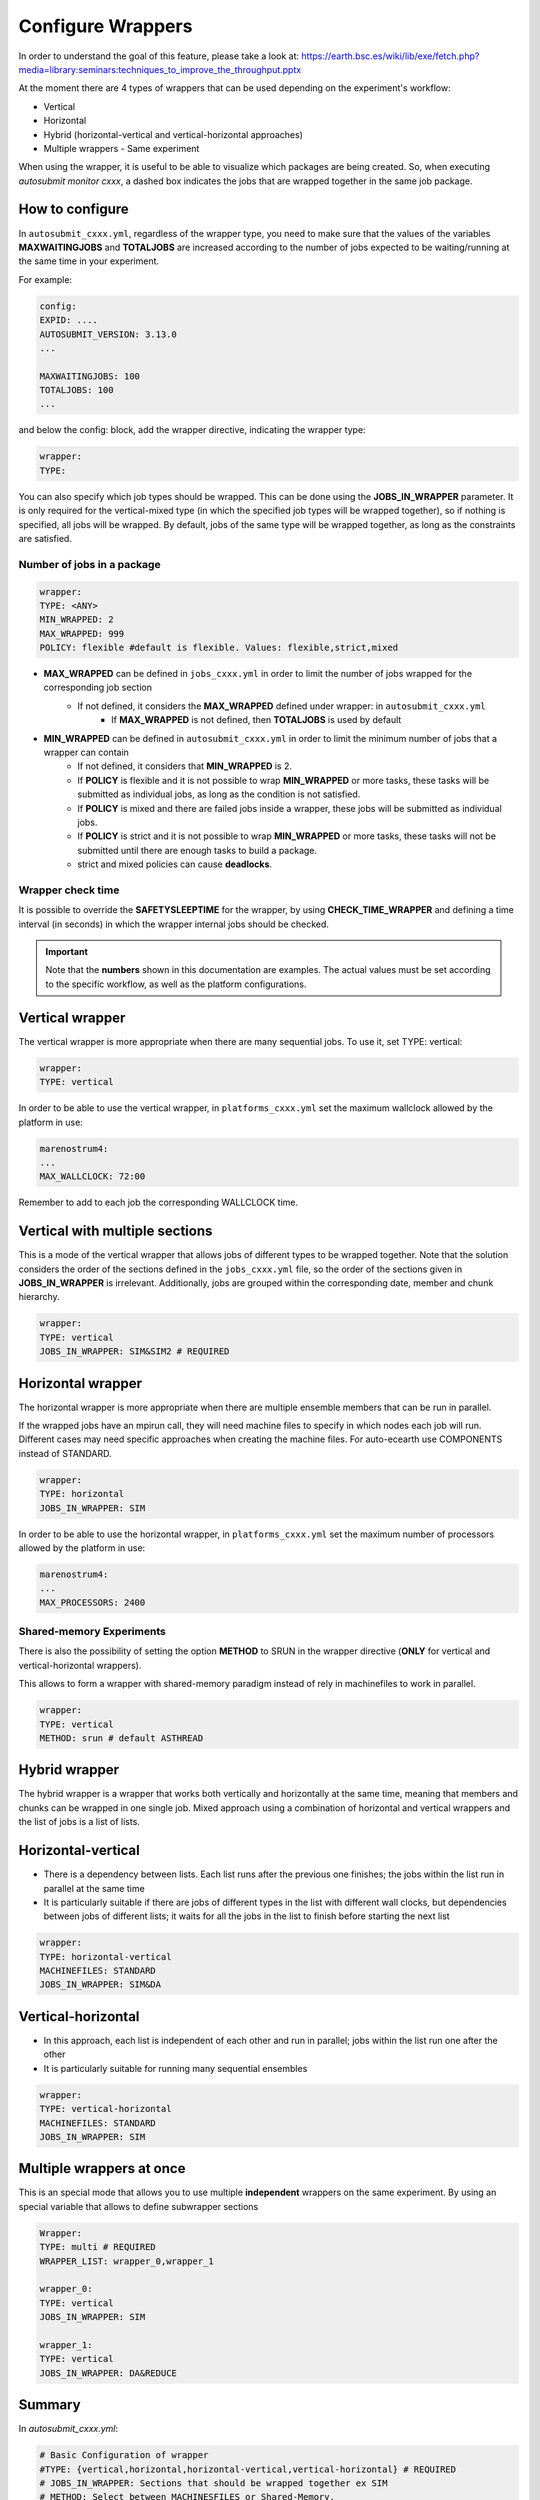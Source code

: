 Configure Wrappers
==================

In order to understand the goal of this feature, please take a look at: https://earth.bsc.es/wiki/lib/exe/fetch.php?media=library:seminars:techniques_to_improve_the_throughput.pptx

At the moment there are 4 types of wrappers that can be used depending on the experiment's workflow:

* Vertical
* Horizontal
* Hybrid (horizontal-vertical and vertical-horizontal approaches)
* Multiple wrappers - Same experiment

When using the wrapper, it is useful to be able to visualize which packages are being created.
So, when executing *autosubmit monitor cxxx*, a dashed box indicates the jobs that are wrapped together in the same job package.

How to configure
----------------

In ``autosubmit_cxxx.yml``, regardless of the wrapper type, you need to make sure that the values of the variables **MAXWAITINGJOBS** and **TOTALJOBS** are increased according to the number of jobs expected to be waiting/running at the same time in your experiment.

For example:

.. code-block:: ini

    config:
    EXPID: ....
    AUTOSUBMIT_VERSION: 3.13.0
    ...

    MAXWAITINGJOBS: 100
    TOTALJOBS: 100
    ...

and below the config: block, add the wrapper directive, indicating the wrapper type:

.. code-block:: ini

    wrapper:
    TYPE:

You can also specify which job types should be wrapped. This can be done using the **JOBS_IN_WRAPPER** parameter.
It is only required for the vertical-mixed type (in which the specified job types will be wrapped together), so if nothing is specified, all jobs will be wrapped.
By default, jobs of the same type will be wrapped together, as long as the constraints are satisfied.

Number of jobs in a package
~~~~~~~~~~~~~~~~~~~~~~~~~~~

.. code-block:: ini

    wrapper:
    TYPE: <ANY>
    MIN_WRAPPED: 2
    MAX_WRAPPED: 999
    POLICY: flexible #default is flexible. Values: flexible,strict,mixed


- **MAX_WRAPPED** can be defined in ``jobs_cxxx.yml`` in order to limit the number of jobs wrapped for the corresponding job section
    - If not defined, it considers the **MAX_WRAPPED** defined under wrapper: in ``autosubmit_cxxx.yml``
        - If **MAX_WRAPPED** is not defined, then **TOTALJOBS** is used by default
- **MIN_WRAPPED** can be defined in ``autosubmit_cxxx.yml`` in order to limit the minimum number of jobs that a wrapper can contain
    - If not defined, it considers that **MIN_WRAPPED** is 2.
    - If **POLICY** is flexible and it is not possible to wrap **MIN_WRAPPED** or more tasks, these tasks will be submitted as individual jobs, as long as the condition is not satisfied.
    - If **POLICY** is mixed and there are failed jobs inside a wrapper, these jobs will be submitted as individual jobs.
    - If **POLICY** is strict and it is not possible to wrap **MIN_WRAPPED** or more tasks, these tasks will not be submitted until there are enough tasks to build a package.
    - strict and mixed policies can cause **deadlocks**.


Wrapper check time
~~~~~~~~~~~~~~~~~~

It is possible to override the **SAFETYSLEEPTIME** for the wrapper, by using **CHECK_TIME_WRAPPER** and defining a time interval (in seconds) in which the wrapper internal jobs should be checked.

.. important::  Note that the **numbers** shown in this documentation are examples. The actual values must be set according to the specific workflow, as well as the platform configurations.

Vertical wrapper
----------------

The vertical wrapper is more appropriate when there are many sequential jobs. To use it, set TYPE: vertical:

.. code-block:: ini

    wrapper:
    TYPE: vertical

In order to be able to use the vertical wrapper, in ``platforms_cxxx.yml`` set the maximum wallclock allowed by the platform in use:

.. code-block:: ini

    marenostrum4:
    ...
    MAX_WALLCLOCK: 72:00

Remember to add to each job the corresponding WALLCLOCK time.

Vertical with multiple sections
-------------------------------

This is a mode of the vertical wrapper that allows jobs of different types to be wrapped together.
Note that the solution considers the order of the sections defined in the ``jobs_cxxx.yml`` file, so the order of the sections given in **JOBS_IN_WRAPPER** is irrelevant.
Additionally, jobs are grouped within the corresponding date, member and chunk hierarchy.

.. code-block:: ini

    wrapper:
    TYPE: vertical
    JOBS_IN_WRAPPER: SIM&SIM2 # REQUIRED

.. figure:: fig/vertical-mixed.png
   :name: vertical-mixed
   :width: 100%
   :align: center
   :alt: vertical-mixed wrapper

Horizontal wrapper
------------------

The horizontal wrapper is more appropriate when there are multiple ensemble members that can be run in parallel.

If the wrapped jobs have an mpirun call, they will need machine files to specify in which nodes each job will run.
Different cases may need specific approaches when creating the machine files. For auto-ecearth use COMPONENTS instead of STANDARD.

.. code-block:: ini

   wrapper:
   TYPE: horizontal
   JOBS_IN_WRAPPER: SIM



In order to be able to use the horizontal wrapper, in ``platforms_cxxx.yml`` set the maximum number of processors allowed by the platform in use:

.. code-block:: ini

    marenostrum4:
    ...
    MAX_PROCESSORS: 2400

.. figure:: fig/horizontal_remote.png
   :name: horizontal_remote
   :width: 60%
   :align: center
   :alt: horizontally wrapped jobs

Shared-memory Experiments
~~~~~~~~~~~~~~~~~~~~~~~~~

There is also the possibility of setting the option **METHOD** to SRUN in the wrapper directive (**ONLY** for vertical and vertical-horizontal wrappers).

This allows to form a wrapper with shared-memory paradigm instead of rely in machinefiles to work in parallel.

.. code-block:: ini

    wrapper:
    TYPE: vertical
    METHOD: srun # default ASTHREAD

Hybrid wrapper
--------------

The hybrid wrapper is a wrapper that works both vertically and horizontally at the same time, meaning that members and chunks can be wrapped in one single job.
Mixed approach using a combination of horizontal and vertical wrappers and the list of jobs is a list of lists.

Horizontal-vertical
-------------------

- There is a dependency between lists. Each list runs after the previous one finishes; the jobs within the list run in parallel at the same time
- It is particularly suitable if there are jobs of different types in the list with different wall clocks, but dependencies between jobs of different lists; it waits for all the jobs in the list to finish before starting the next list


.. code-block:: ini

    wrapper:
    TYPE: horizontal-vertical
    MACHINEFILES: STANDARD
    JOBS_IN_WRAPPER: SIM&DA

.. figure:: fig/dasim.png
   :name: wrapper_horizontal_vertical
   :width: 100%
   :align: center
   :alt: hybrid wrapper


Vertical-horizontal
-------------------

- In this approach, each list is independent of each other and run in parallel; jobs within the list run one after the other
- It is particularly suitable for running many sequential ensembles


.. code-block:: ini

    wrapper:
    TYPE: vertical-horizontal
    MACHINEFILES: STANDARD
    JOBS_IN_WRAPPER: SIM

.. figure:: fig/vertical-horizontal.png
   :name: wrapper_vertical_horizontal
   :width: 100%
   :align: center
   :alt: hybrid wrapper

Multiple wrappers at once
-------------------------

This is an special mode that allows you to use multiple **independent** wrappers on the same experiment. By using an special variable that allows to define subwrapper sections

.. code-block:: ini

    Wrapper:
    TYPE: multi # REQUIRED
    WRAPPER_LIST: wrapper_0,wrapper_1

    wrapper_0:
    TYPE: vertical
    JOBS_IN_WRAPPER: SIM

    wrapper_1:
    TYPE: vertical
    JOBS_IN_WRAPPER: DA&REDUCE

.. figure:: fig/multiple_wrappers.png
   :name:
   :width: 100%
   :align: center
   :alt: multi wrapper

Summary
-------

In `autosubmit_cxxx.yml`:

.. code-block:: ini

    # Basic Configuration of wrapper
    #TYPE: {vertical,horizontal,horizontal-vertical,vertical-horizontal} # REQUIRED
    # JOBS_IN_WRAPPER: Sections that should be wrapped together ex SIM
    # METHOD: Select between MACHINESFILES or Shared-Memory.
    # MIN_WRAPPED set the minim  number of jobs that should be included in the wrapper. DEFAULT: 2
    # MAX_WRAPPED set the maxim  number of jobs that should be included in the wrapper. DEFAULT: TOTALJOBS
    # Policy: Select the behaviour of the inner jobs Strict/Flexible/Mixed
    # EXTEND_WALLCLOCK: Allows to extend the wallclock by the max wallclock of the horizontal package (max inner job). Values are integer units (0,1,2)
    # RETRIALS: Enables a retrial mechanism for vertical wrappers, or default retrial mechanism for the other wrappers

    wrapper:
    TYPE: Vertical #REQUIRED
    JOBS_IN_WRAPPER: SIM # Job types (as defined in jobs_cxxx.yml) separated by space. REQUIRED only if vertical-mixed
    MIN_WRAPPED: 2
    MAX_WRAPPED: 9999 # OPTIONAL. Integer value, overrides TOTALJOBS
    CHECK_TIME_WRAPPER: # OPTIONAL. Time in seconds, overrides SAFETYSLEEPTIME
    POLICY: flexible # OPTIONAL, Wrapper policy, mixed, flexible, strict
    QUEUE: bsc_es # If not specified, queue will be the same of the first SECTION specified on JOBS_IN_WRAPPER
    #EXPORT: Allows to run an env script or load some modules before running this wrapper. # If not specified, export value will be the same of the first SECTION specified on JOBS_IN_WRAPPER

In `platforms_cxxx.yml`:

.. code-block:: ini

    marenostrum4:
    ...
    MAX_WALLCLOCK:
    MAX_PROCESSORS:
    PROCESSORS_PER_NODE: 48

